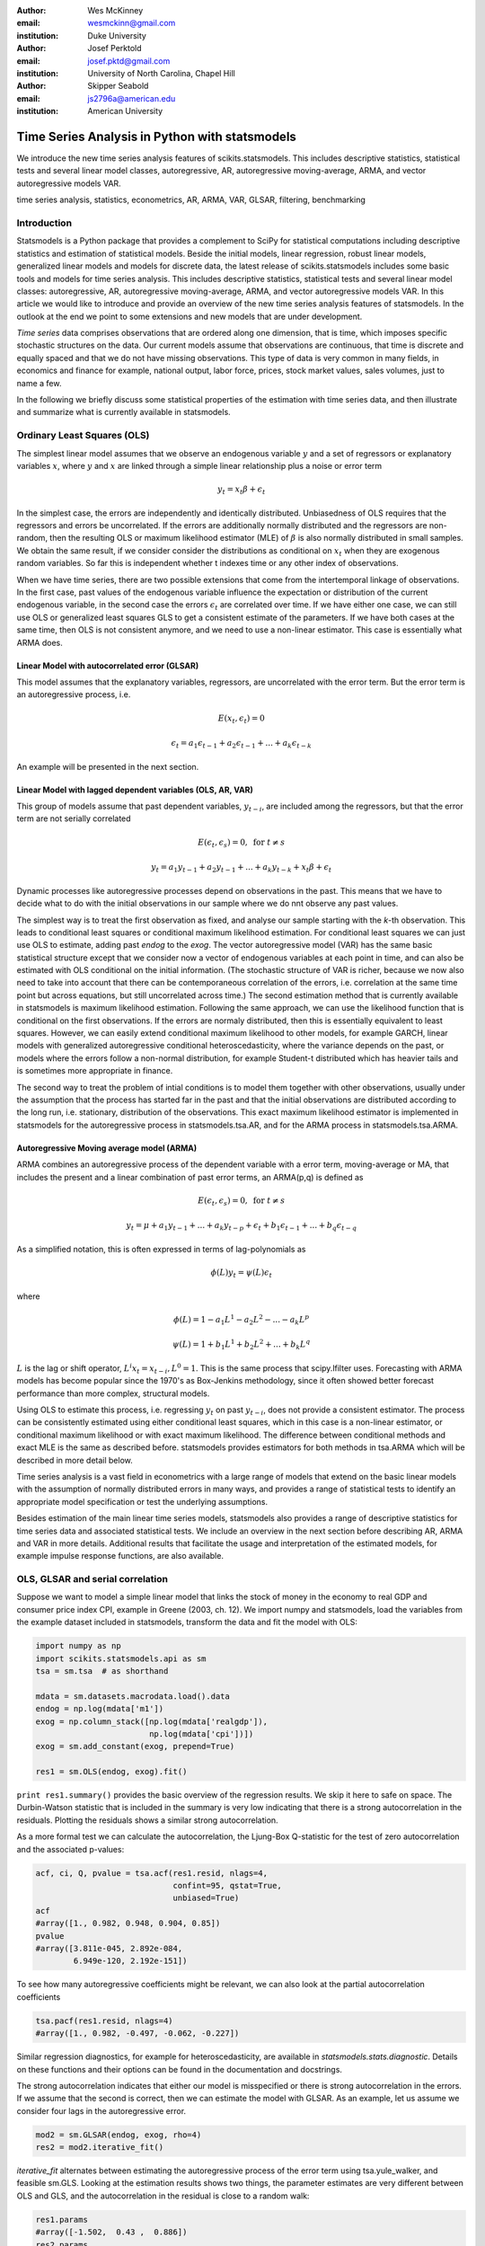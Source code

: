 :author: Wes McKinney
:email: wesmckinn@gmail.com
:institution: Duke University

:author: Josef Perktold
:email: josef.pktd@gmail.com
:institution: University of North Carolina, Chapel Hill

:author: Skipper Seabold
:email: js2796a@american.edu
:institution: American University

-----------------------------------------------
Time Series Analysis in Python with statsmodels
-----------------------------------------------

.. class:: abstract

   We introduce the new time series analysis features of scikits.statsmodels.
   This includes descriptive statistics, statistical tests and several linear
   model classes, autoregressive, AR, autoregressive moving-average, ARMA, and
   vector autoregressive models VAR.

.. class:: keywords

   time series analysis, statistics, econometrics, AR, ARMA, VAR, GLSAR,
   filtering, benchmarking

Introduction
------------

Statsmodels is a Python package that provides a complement to SciPy for
statistical computations including descriptive statistics and estimation of
statistical models. Beside the initial models, linear regression, robust linear
models, generalized linear models and models for discrete data, the latest
release of scikits.statsmodels includes some basic tools and models for time
series analysis. This includes descriptive statistics, statistical tests and
several linear model classes: autoregressive, AR, autoregressive moving-average,
ARMA, and vector autoregressive models VAR. In this article we would like to
introduce and provide an overview of the new time series analysis features of
statsmodels.  In the outlook at the end we point to some extensions and new
models that are under development.

*Time series* data comprises observations that are ordered along one dimension,
that is time, which imposes specific stochastic structures on the data. Our
current models assume that observations are continuous, that time is discrete
and equally spaced and that we do not have missing observations. This type of
data is very common in many fields, in economics and finance for example,
national output, labor force, prices, stock market values, sales volumes, just
to name a few.

In the following we briefly discuss some statistical properties of the
estimation with time series data, and then illustrate and summarize what is
currently available in statsmodels.


Ordinary Least Squares (OLS)
----------------------------

The simplest linear model assumes that we observe an endogenous variable
:math:`y` and a set of regressors or explanatory variables :math:`x`, where
:math:`y` and :math:`x` are linked through a simple linear relationship plus a
noise or error term

.. math::

   y_t = x_t \beta + \epsilon_t

In the simplest case, the errors are independently and identically
distributed. Unbiasedness of OLS requires that the regressors and errors be
uncorrelated. If the errors are additionally normally distributed and the
regressors are non-random, then the resulting OLS or maximum likelihood
estimator (MLE) of :math:`\beta` is also normally distributed in small
samples. We obtain the same result, if we consider consider the distributions as
conditional on :math:`x_t` when they are exogenous random variables. So far this
is independent whether t indexes time or any other index of observations.

When we have time series, there are two possible extensions that come
from the intertemporal linkage of observations. In the first case,
past values of the endogenous variable influence the expectation or
distribution of the current endogenous variable, in the second case
the errors :math:`\epsilon_t` are correlated over time. If we have either one
case, we can still use OLS or generalized least squares GLS to get a
consistent estimate of the parameters. If we have both cases at the
same time, then OLS is not consistent anymore, and we need to use a
non-linear estimator. This case is essentially what ARMA does.

Linear Model with autocorrelated error (GLSAR)
~~~~~~~~~~~~~~~~~~~~~~~~~~~~~~~~~~~~~~~~~~~~~~

This model assumes that the explanatory variables, regressors, are
uncorrelated with the error term. But the error term is an
autoregressive process, i.e.

.. math::

   E(x_t, \epsilon_t) = 0

.. math::

   \epsilon_t = a_1 \epsilon_{t-1} + a_2 \epsilon_{t-1} + ... + a_k \epsilon_{t-k}


An example will be presented in the next section.

Linear Model with lagged dependent variables (OLS, AR, VAR)
~~~~~~~~~~~~~~~~~~~~~~~~~~~~~~~~~~~~~~~~~~~~~~~~~~~~~~~~~~~

This group of models assume that past dependent variables, :math:`y_{t-i}`, are
included among the regressors, but that the error term are not serially
correlated

.. math::

   E(\epsilon_t, \epsilon_s) = 0, \text{ for } t \neq s

.. math::

   y_t = a_1 y_{t-1} + a_2 y_{t-1} + ... + a_k y_{t-k} + x_t \beta + \epsilon_t


Dynamic processes like autoregressive processes depend on observations
in the past. This means that we have to decide what to do with the
initial observations in our sample where we do nnt observe any past
values.

The simplest way is to treat the first observation as fixed, and analyse our
sample starting with the *k*-th observation. This leads to conditional
least squares or conditional maximum likelihood estimation. For conditional
least squares we can just use OLS to estimate, adding past `endog` to the
`exog`. The vector autoregressive model (VAR) has the same basic statistical
structure except that we consider now a vector of endogenous variables at each
point in time, and can also be estimated with OLS conditional on the initial
information. (The stochastic structure of VAR is richer, because we now also
need to take into account that there can be contemporaneous correlation of the
errors, i.e. correlation at the same time point but across equations, but still
uncorrelated across time.) The second estimation method that is currently
available in statsmodels is maximum likelihood estimation. Following the same
approach, we can use the likelihood function that is conditional on the first
observations. If the errors are normaly distributed, then this is essentially
equivalent to least squares. However, we can easily extend conditional maximum
likelihood to other models, for example GARCH, linear models with generalized
autoregressive conditional heteroscedasticity, where the variance depends on the
past, or models where the errors follow a non-normal distribution, for example
Student-t distributed which has heavier tails and is sometimes more appropriate
in finance.

The second way to treat the problem of intial conditions is to model them
together with other observations, usually under the assumption that the process
has started far in the past and that the initial observations are distributed
according to the long run, i.e. stationary, distribution of the
observations. This exact maximum likelihood estimator is implemented in
statsmodels for the autoregressive process in statsmodels.tsa.AR, and for
the ARMA process in statsmodels.tsa.ARMA.

Autoregressive Moving average model (ARMA)
~~~~~~~~~~~~~~~~~~~~~~~~~~~~~~~~~~~~~~~~~~

ARMA combines an autoregressive process of the dependent variable with a error
term, moving-average or MA, that includes the present and a linear combination
of past error terms, an ARMA(p,q) is defined as

.. math::

   E(\epsilon_t, \epsilon_s) = 0, \text{ for } t \neq s


.. math::

   y_t = \mu + a_1 y_{t-1} + ... + a_k y_{t-p} +
   \epsilon_t + b_1 \epsilon_{t-1} + ... + b_q \epsilon_{t-q}

As a simplified notation, this is often expressed in terms of lag-polynomials as

.. math::

   \phi (L) y_t = \psi (L) \epsilon_t

where

.. math::

  \phi (L) = 1 - a_1 L^1 - a_2 L^2 - ... - a_k L^p

.. math::

  \psi (L) = 1 + b_1 L^1 + b_2 L^2 + ... + b_k L^q

:math:`L` is the lag or shift operator, :math:`L^i x_t = x_{t-i}, L^0 = 1`. This is the same
process that scipy.lfilter uses. Forecasting with ARMA models has become popular
since the 1970's as Box-Jenkins methodology, since it often showed better
forecast performance than more complex, structural models.

Using OLS to estimate this process, i.e. regressing :math:`y_t` on past
:math:`y_{t-i}`, does not provide a consistent estimator. The process can be
consistently estimated using either conditional least squares, which in this
case is a non-linear estimator, or conditional maximum likelihood or with exact
maximum likelihood. The difference between conditional methods and exact MLE is
the same as described before.  statsmodels provides estimators for both methods
in tsa.ARMA which will be described in more detail below.

Time series analysis is a vast field in econometrics with a large range of models
that extend on the basic linear models with the assumption of normally distributed
errors in many ways, and provides a range of statistical tests to identify an
appropriate model specification or test the underlying assumptions.

Besides estimation of the main linear time series models, statsmodels also provides
a range of descriptive statistics for time series data and associated statistical
tests. We include an overview in the next section before describing AR, ARMA and
VAR in more details. Additional results that facilitate the usage and interpretation of the
estimated models, for example impulse response functions, are also available.

OLS, GLSAR and serial correlation
---------------------------------

Suppose we want to model a simple linear model that links the stock of money
in the economy to real GDP and consumer price index CPI, example in Greene
(2003, ch. 12). We import numpy and statsmodels, load the variables from
the example dataset included in statsmodels, transform the data and fit
the model with OLS:

.. code-block:: python

   import numpy as np
   import scikits.statsmodels.api as sm
   tsa = sm.tsa  # as shorthand

   mdata = sm.datasets.macrodata.load().data
   endog = np.log(mdata['m1'])
   exog = np.column_stack([np.log(mdata['realgdp']),
                           np.log(mdata['cpi'])])
   exog = sm.add_constant(exog, prepend=True)

   res1 = sm.OLS(endog, exog).fit()

``print res1.summary()`` provides the basic overview of the regression results.
We skip it here to safe on space. The Durbin-Watson statistic that is included
in the summary is very low indicating that there is a strong autocorrelation in
the residuals. Plotting the residuals shows a similar strong autocorrelation.

As a more formal test we can calculate the autocorrelation, the Ljung-Box
Q-statistic for the test of zero autocorrelation and the associated p-values:

.. code-block:: python

    acf, ci, Q, pvalue = tsa.acf(res1.resid, nlags=4,
                                 confint=95, qstat=True,
                                 unbiased=True)
    acf
    #array([1., 0.982, 0.948, 0.904, 0.85])
    pvalue
    #array([3.811e-045, 2.892e-084,
            6.949e-120, 2.192e-151])

To see how many autoregressive coefficients might be relevant, we can also look
at the partial autocorrelation coefficients

.. code-block:: python

   tsa.pacf(res1.resid, nlags=4)
   #array([1., 0.982, -0.497, -0.062, -0.227])

Similar regression diagnostics, for example for heteroscedasticity, are
available in `statsmodels.stats.diagnostic`. Details on these
functions and their options can be found in the documentation and docstrings.

The strong autocorrelation indicates that either our model is misspecified or
there is strong autocorrelation in the errors. If we assume that the second
is correct, then we can estimate the model with GLSAR. As an example, let us
assume we consider four lags in the autoregressive error.

.. code-block:: python

   mod2 = sm.GLSAR(endog, exog, rho=4)
   res2 = mod2.iterative_fit()

`iterative_fit` alternates between estimating the autoregressive process of
the error term using tsa.yule_walker, and feasible sm.GLS. Looking at the
estimation results shows two things, the parameter estimates are very
different between OLS and GLS, and the autocorrelation in the residual is
close to a random walk:

.. code-block:: python

   res1.params
   #array([-1.502,  0.43 ,  0.886])
   res2.params
   #array([-0.015,  0.01 ,  0.034])

   mod2.rho
   #array([ 1.009, -0.003,  0.015, -0.028])

This indicates that the short run and long run dynamics might be very different
and that we should consider a richer dynamic model, and that the variables
might not be stationary and that there might be unit roots.

Stationarity, Unit Roots and Cointegration
------------------------------------------

Loosely speaking, stationarity means here that the mean, variance and
intertemporal correlation structure remains constant over time.
Non-stationarities can either come from deterministic changes like trend or
seasonal fluctuations, or the stochastic properties of the process, if for
example the autoregressive process has a unit root, that is one of the roots
of the lag polynomial is on the unit circle. In the first case, we can remove
the deterministic component by detrending or deseasonalization. In the second
case we can take first differences of the process,

.. math:

   dy_t = (1-L)y_t = y_t - y_{t-1}

Differencing is a common approach in the Box-Jenkins methodology and gives rise
to ARIMA, where the I stands for integrated processes, which are made stationary
by differencing. This lead to a large literature in econometrics on unit-root
testing that tries to distinguish deterministic trends from unit roots or
stochastic trends. statsmodels provides the *augmented Dickey-Fuller
test*. Monte Carlo studies have shown that it is often the most powerful of all
unit roots test.

To illustrate the results, we just show two results. Testing the log of the
stock of money with a null hypothesis of unit roots against an alternative
of stationarity around a linear trend, shows an adf-statistic of -1.5
and a p-value of 0.8, so we are far away from rejecting the unit root
hypothesis:

.. code-block:: python

   tsa.adfuller(endog, regression="ct")[:2]
   (-1.561, 0.807)

If we test the differenced series, that is the growth rate of
moneystock, with a Null hypothesis of Random Walk with drift, then we
can strongly reject the hypothesis that the growth rate has a unit
root (p-value 0.0002)

.. code-block:: python

   tsa.adfuller(np.diff(endog), regression="c")[:2]
   (-4.451, 0.00024)


ARMA processes and data
-----------------------

The identification for ARIMA(p,d,q) processes, especially choosing the number
of lagged terms, p and q, to include, remains partially an art. One
recommendation in the Box-Jenkins methodology is to look at the pattern in
the autocorrelation (acf) and partial autocorrelation (pacf) functions

`scikits.statsmodels.tsa.arima_process` contains a class that provides several
properties of ARMA processes and a random process generator.
As an example, `statsmodels/examples/tsa/arma_plots.py` can be used to plot
autocorrelation and partial autocorrelation functions for different ARMA models.

.. figure:: fig1_arma_acf_pacf.png
   :figclass: bht

   ACF and PACF for ARMA(p,q) :label:`acfpacf`
   This illustrated that the pacf is zero after p terms for AR(p) processes and
   the acf is zero after q terms for MA(q) processes.

This allows easy comparison of the theoretical properties of an ARMA process
with their empirical counterparts. For example, define the lag coefficients
for an ARMA(2,2) process, generate a random process and compare observed and
theoretical pacf:


.. code-block:: python

   import scikits.statsmodels.tsa.arima_process as tsp
   ar = np.r_[1., -0.5, -0.2]; ma = np.r_[1.,  0.2, -0.2]
   np.random.seed(123)
   x = tsp.arma_generate_sample(ar, ma, 20000, burnin=1000)
   sm.tsa.pacf(x, 5)
   array([1.,  0.675, -0.053,  0.138, -0.018,  0.038])

   ap = tsp.ArmaProcess(ar, ma)
   ap.pacf(5)
   array([1.,  0.666, -0.035,  0.137, -0.034,  0.034])

We can see that they are very close in a large generated sample like this.
`ArmaProcess` defines several additional methods that calculate properties of
ARMA processes and to work with lag-polynomials: `acf`, `acovf`, `ar`,
`ar_roots`, `arcoefs`, `arma2ar`, `arma2ma`, `arpoly`, `from_coeffs`,
`from_estimation`, `generate_sample`, `impulse_response`, `invertroots`,
`isinvertible`, `isstationary`, `ma`, `ma_roots`, `macoefs`, `mapoly`, `nobs`,
`pacf`, `periodogram`. The sandbox has a FFT version of some of this to look at
the frequency domain properties.

ARMA Modeling
-------------

`Statsmodels` provides several helpful routines and models for working
Autoregressive Moving Average (ARMA) time-series models, including simulation and
estimation code. For example, after importing `arima_process` as `ap` from
`scikits.statsmodels.tsa` we can simulate a series [1]_

.. code-block:: python

    >>> ar_coef = [1, .75, -.25]
    >>> ma_coef = [1, -.5]
    >>> nobs = 100
    >>> y = ap.arma_generate_sample(ar_coef,
    ...                             ma_coef, nobs)
    >>> y += 4 # add in constant

We can then estimate an ARMA model of the series

.. code-block:: python

    >>> mod = tsa.ARMA(y)
    >>> res = arma_mod.fit(order=(2,1), trend='c',
    ...                    method='css-mle', disp=-1)
    >>> arma_res.params
    array([ 4.0092, -0.7747,  0.2062, -0.5563])

The estimation method, 'css-mle', indicates that the starting parameters from the
optimization are to be obtained from the conditional sum of squares estimator and
then the exact likelihood is optimized. The exact likelihood is implemented using
the Kalman Filter.

Filtering
---------

We have recently implemented several filters that are commonly used in
economics and finance applications. The three most popular method are the
Hodrick-Prescott, the Baxter-King filter, and the Christiano-Fitzgerald. These
can all be viewed as approximations of the ideal band-pass filter; however,
discussion of the ideal band-pass filter is beyond the scope of this paper. We
will [briefly review the implementation details of each] give an overview of
each of the methods and then present some usage examples.

The Hodrick-Prescott filter was proposed by Hodrick and Prescott [HPres]_, though the
method itself has been in use across the sciences since at least 1876 [Stigler]_. The
idea is to separate a time-series :math:`y_{t}` into a trend :math:`\tau_{t}` and
cyclical compenent :math:`\zeta_{t}`

.. math::

   y_{t} = \tau_{t} + \zeta_{t}

The components are determined by minimizing the following quadratic loss function

.. math::

   \min_{\left\{ \tau_{t}\right\} }\sum_{t}^{T}\zeta_{t}^{2}+\lambda\sum_{t=1}^{T}\left[\left(\tau_{t}-\tau_{t-1}\right)-\left(\tau_{t-1}-\tau_{t-2}\right)\right]^{2}

where :math:`\tau_{t}=y_{t}-\zeta_{t}` and :math:`\lambda` is the weight placed
on the penalty for roughness. Hodrick and Prescott suggest using :math:`\lambda=1600`
for quarterly data. Ravn and Uhlig [RUhlig]_ suggest :math:`\lambda=6.25` and
:math:`\lambda=129600` for annual and monthly data, respectively. While there are
numerous methods for solving the loss function, our implementation uses
`scipy.sparse.linalg.spsolve` to find the solution to the generalized ridge-regression
suggested in Danthine and Girardine [DGirard]_.

Baxter and King [BKing]_ propose an approximate band-pass filter that deals
explicitly with the periodicity of the business cycle. By applying their
band-pass filter to a time-series :math:`y_{t}`, they produce a series :math:`y_{t}^{*}`
that does not contain fluctuations at frequencies higher or lower than those of the
business cycle. Specifically, in the time domain the Baxter-King filter takes the
form of a symmetric moving average

.. math::

   y_{t}^{*}=\sum_{k=-K}^{K}a_{k}y_{t-k}

where :math:`a_{k}=a_{-k}` for symmetry and :math:`\sum_{k=-K}^{K}a_{k}=0` such that
the filter has trend elimination properties. That is, series that contain quadratic
deterministic trends or stochastic processes that are integrated of order 1 or 2 are
rendered stationary by application of the filter. The filter weights :math:`a_{k}`
are given as follows

.. math::

   a_{j} = B_{j}+\theta\text{ for }j=0,\pm1,\pm2,\dots,\pm K

.. math::

   B_{0} = \frac{\left(\omega_{2}-\omega_{1}\right)}{\pi}

.. math::

   B_{j} = \frac{1}{\pi j}\left(\sin\left(\omega_{2}j\right)-\sin\left(\omega_{1}j\right)\right)\text{ for }j=0,\pm1,\pm2,\dots,\pm K

where :math:`\theta` is a normalizing constant such that the weights sum to zero

.. math::

   \theta=\frac{-\sum_{j=-K^{K}b_{j}}}{2K+1}

and

.. math::

   \omega_{1}=\frac{2\pi}{P_{H}}, \omega_{2}=\frac{2\pi}{P_{L}}

with the periodicity of the low and high cut-off frequencies given by :math:`P_{L}`
and :math:`P_{H}`, respectively. Following Burns and Mitchell's [] pioneering work
which suggests that US business cycles last from 1.5 to 8 years, Baxter and King
suggest using :math:`P_{L}=6` and :math:`P_{H}=32` for quarterly data or 1.5 and 8
for annual data. The authors suggest setting the lead-lag length of the filter
:math:`K` to 12 for quarterly data. The transformed series will be truncated on
either end by `K`. Naturally the choice of these parameters depends on the
available sample and the frequency band of interest.

The last filter that we currently provide is that of Christiano and Fitzgerald
[CFitz]_. The Christiano-Fitzgerald filter is again a weighted moving average. However,
their filter is asymmetric about :math:`t` and operates under the (generally false)
assumption that :math:`y_{t}` follows a random walk. This assumption allows their
filter to approximate the ideal filter even if the exact time-series model of
:math:`y_{t}` is not known. The implementation of their filter involves the
calculations of the weights in

.. math::

   y_{t}^{*} = B_{0}y_{t}+B_{1}y_{t+1}+\dots+B_{T-1-t}y_{T-1}+\tilde{B}_{T-t}y_{T}+


.. math::

               B_{1}y_{t-1}+\dots+B_{t-2}y_{2}+\tilde{B}_{t-1}y_{1}

for :math:`t=3,4,...,T-2`, where

.. math::

   B_{j} = \frac{\sin(jb)-\sin(ja)}{\pi j},j\geq1

.. math::

   B_{0} = \frac{b-a}{\pi},a=\frac{2\pi}{P_{u}},b=\frac{2\pi}{P_{L}}

:math:`\tilde{B}_{T-t}` and :math:`\tilde{B}_{t-1}` are linear functions of the
:math:`B_{j}`'s, and the values for :math:`t=1,2,T-1,` and :math:`T` are also
calculated in much the same way. See the authors' paper or our code for the details.
:math:`P_{U}` and :math:`P_{L}` are as described above with the same interpretation.

Moving on to some examples, the below demonstrates the API and resultant
filtered series for each method. We use series for unemployment and inflation
to demonstrate :ref:`raw`. They are traditionally thought to have a negative
relationship at business cycle frequencies.

.. code-block:: python

    >>> from scipy.signal import lfilter
    >>> data = sm.datasets.macrodata.load()
    >>> infl = data.data.infl[1:]
    >>> # get 4 qtr moving average
    >>> infl = lfilter(np.ones(4)/4, 1, infl)[4:]
    >>> unemp = data.data.unemp[1:]

To apply the Hodrick-Prescott filter to the data :ref:`hpfilt`, we can do

.. code-block:: python

    >>> infl_c, infl_t = tsa.filters.hpfilter(infl)
    >>> unemp_c, unemp_t = tsa.filters.hpfilter(unemp)

The Baxter-King filter :ref:`bkfilt` is applied as

.. code-block:: python

    >>> infl_c = tsa.filters.bkfilter(infl)
    >>> unemp_c = tsa.filters.bkfilter(unemp)

The Christiano-Fitzgerald filter is similarly applied :ref:`cffilt`

.. code-block:: python

    >>> infl_c, infl_t = tsa.filters.cfilter(infl)
    >>> unemp_c, unemp_t = tsa.filters.cfilter(unemp)

.. figure:: raw.png

   Unfiltered Inflation and Unemployment Rates 1959Q4-2009Q1 :label:`raw`

.. figure:: hpfilter.png

   Unfiltered Inflation and Unemployment Rates 1959Q4-2009Q1 :label:`hpfilt`

.. figure:: bkfilter.png

   Unfiltered Inflation and Unemployment Rates 1959Q4-2009Q1 :label:`bkfilt`

.. figure:: cffilter.png

   Unfiltered Inflation and Unemployment Rates 1959Q4-2009Q1 :label:`cffilt`


Statistical Benchmarking
------------------------

We also provide for another frequent need of those who work with time-series data of
varying observational frequency--that of benchmarking. Benchmarking is a kind of
interpolation that involves creating a high-frequency dataset from a low-frequency one
in a consistent way. The need for benchmarking arises when one has a low-frequency
series that is perhaps annual and is thought to be reliable, and the researcher also
has a higher frequency series that is perhaps quarterly or monthly. A benchmarked series
is a high-frequency series consistent with the benchmark of the low-frequency series.

We have implemented Denton's modified method. Originally proposed by Denton [Denton]_
and improved by Cholette [Cholette]_. To take the example of turning an annual series
into a quarterly one, Denton's method entails finding a benchmarked series
:math:`X_{t}` that solves

.. math::

   \min_{\{X_{t}\}}\sum_{t}^{T}\left(\frac{X_{t}}{I_{t}}-\frac{X_{t-1}}{I_{t-1}}\right)^{2}

subject to

.. math::

   \sum_{t=2}^{T}X_{t}=A_{y}\,\, y=\left\{ 1,\dots,\beta\right\}

That is, the sum of the benchmarked series must equal the annual benchmark in each year.
In the above :math:`A_{y}` is the annual benchmark for year :math:`y`, :math:`I_{t}`
is the high-frequency indicator series, and :math:`\beta` is the last year for which
the annual benchmark is available. If :math:`T>4\beta`, then extrapolation is
performed at the end of the series. To take an example, given the US monthly industrial
production index and quarterly GDP data, from 2009 and 2010, we can construct a
benchmarked monthly GDP series

.. code-block:: python

    >>> iprod_m = np.array([ 87.4510, 86.9878, 85.5359,
                    84.7761, 83.8658, 83.5261, 84.4347,
                    85.2174, 85.7983, 86.0163, 86.2137,
                    86.7197, 87.7492, 87.9129, 88.3915,
                    88.7051, 89.9025, 89.9970, 90.7919,
                    90.9898, 91.2427, 91.1385, 91.4039,
                    92.5646])
    >>> gdp_q = np.array([14049.7, 14034.5, 14114.7,
                  14277.3, 14446.4, 14578.7, 14745.1,
                  14871.4])
    >>> gdp_m = tsa.interp.dentonm(iprod_m, gdp_q,
                                   freq="qm")


.. [1] Notice that the AR coefficients and MA coefficients, both include a 1 for the
       zero lag. Further, the signs on the AR coefficients are reversed versus
       those estimated by `tsa.ARMA` due to the differing conventions of
       `scipy.signal.lfilter`.

Modeling multiple time series: Vector autoregressive (VAR) models
-----------------------------------------------------------------

It is common in finance, economics, and other fields to model relationships
among multiple time series. For example, an economist may wish to understand the
impact of monetary policy on inflation and unemployment. A widely used tool for
analyzing multiple time series is the vector autoregressive (VAR) model. At each
time point we observe a *K*-vector :math:`Y_t` of data points, one for each time
series. These can be modeled similar to an AR process as above

.. math::

   Y_t = A_1 Y_{t-1} + \ldots + A_p Y_{t-p} + \epsilon_t.

In this case, the coefficients :math:`A_i` are square matrices. As with prior
models, the error :math:`\epsilon_t` is typically assumed to be normally
distributed and uncorrelated over time. This model can be estimated by MLE or
equivalently by OLS, either case as a single regression or by noticing that the
model decouples into *K* separate linear regressions, one for each time series.

We have recently written a comprehensive implementation of VAR models on
stationary data following [Lütkepohl]_. In addition to estimation, we are also
interested in

* Analysis of impulse responses (the effect of a unit shock to one variable on
  all of the others)
* Statistical tests: whiteness and normality of residuals, Granger-causality
* Lag order selection: how many lags :math:`Y_{t-i}` to include
* Multi-step forecasting and forecast error variance decomposition

We will illustrate some of the VAR model features on the ``macrodata`` data set
in statsmodels. Here is a code snippet to load the data and fit the model with
two lags of the log-differenced data:

::

    mdata = sm.datasets.macrodata.load().data
    mdata = mdata[['realgdp','realcons','realinv']]
    names = mdata.dtype.names
    data = mdata.view((float,3))
    data = np.diff(np.log(data), axis=0)

    model = VAR(data, names=names)
    res = model.fit(2)

As with most other models in statsmodels, ``res.summary()`` provides a console
output summary of the estimated coefficients and other standard model
diagnostics. The data itself can be visualized by a number of plotting
functions:

::

    >>> res.plot_sample_acorr()

.. figure:: sampleacorr.png

   VAR sample autocorrelation

Impulse responses can be generated and plotted thusly:

::

    >>> irf = res.irf(10) # 10 periods
    >>> irf.plot()

.. figure:: irfs.png

   VAR impulse response functions

*n*-step ahead forecasts can similarly be generated and plotted:

::

    >>> res.plot_forecast(5)

.. figure:: varforecast.png

   VAR 5 step ahead forecast

The forecast error variance decomposition can also be computed and plotted like
so

::

    >>> res.fevd().plot()

.. figure:: varfevd.png

   VAR Forecast error variance decomposition

Various tests such as testing Granger causality can be carried out using the
results object:

::

    >>> res.test_causality('realinv', 'realcons')
    H_0: ['realcons'] do not Granger-cause realinv
    Conclusion: reject H_0 at 5.00% significance level
    {'conclusion': 'reject',
     'crit_value': 3.0112857238108273,
     'df': (2, 579),
     'pvalue': 3.7842822166888971e-10,
     'signif': 0.05,
     'statistic': 22.528593566083575}

Obviously we are just providing a flavor of some of the features available for
VAR models. The statsmodels documentation has a more comprehensive treatment of
the feature set. We plan to continue implementing other related models for
multiple time series, such as the vector error correction models (VECM) for
analyzing cointegrated (non-stationary) time series data. Other more
sophisticated models in the recent time series literature could also be
implemented within the same framework.

Conclusions
-----------

statsmodels development over the last few years has been focused on building
correct and tested implementations of the standard suite of econometric models
available in other statistical computing environments, such as R. However, there
is still a long road ahead before Python will be on the same level library-wise
with other computing environments focused on statistics and econometrics. We
believe that, given the wealth of powerful scientific computing and interactive
research tools coupled with the excellent Python language, statsmodels can make
Python become a premier environment for doing applied statistics and
econometrics work. Future work will need to integrate all of these tools to
create a smooth and intuitive user experience comparable to industry standard
commercial and open source statistical products.

We have built a foundational set of tools for several ubiquitous classes of time
series models which we hope will go a long way toward meeting the needs of
applied statisticians and econometricians programming in Python.

References
----------

.. [BKing] Baxter, M. and King, R.G. 1999. "Measuring Business Cycles: Approximate
           Band-pass Filters for Economic Time Series." *Review of Economics and
           Statistics*, 81.4, 575-93.

.. [Cholette] Cholette, P.A. 1984. "Adjusting Sub-annual Series to Yearly
              Benchmarks." *Survey Methodology*, 10.1, 35-49.

.. [CFitz] Christiano, L.J. and Fitzgerald, T.J. 2003. "The Band Pass Filter."
           *International Economic Review*, 44.2, 435-65.

.. [DGirard] Danthine, J.P. and Girardin, M. 1989. "Business Cycles in Switzerland:
             A Comparative Study." *European Economic Review* 33.1, 31-50.

.. [Denton] Denton, F.T. 1971. "Adjustment of Monthly or Quarterly Series to
            Annual Totals: An Approach Based on Quadratic Minimization." *Journal of
            the American Statistical Association*, 66.333, 99-102.

.. [HPres] Hodrick, R.J. and Prescott, E.C. 1997. "Postwar US Business Cycles:
           An Empirical Investigation." *Journal of Money, Credit, and Banking,*
           29.1, 1-16.

.. [RUhlig] Ravn, M.O and Uhlig, H. 2002. "On Adjusting the Hodrick-Prescott Filter for
            the Frequency of Observations." *Review of Economics and Statistics,*
            84.2, 371-6.

.. [Stigler] Stigler, S.M. 1978. "Mathematical Statistics in the Early States." *Annals
             of Statistics* 6, 239-65,

.. [Lütkepohl] Lütkepohl, H. 2005. "A New Introduction to Multiple Time Series Analysis"

